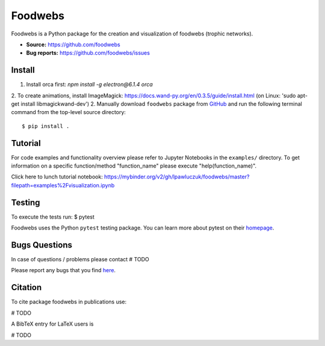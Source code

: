 Foodwebs
========

Foodwebs is a Python package for the creation and visualization of foodwebs (trophic networks).

- **Source:** https://github.com/foodwebs
- **Bug reports:** https://github.com/foodwebs/issues


Install
-------

1. Install orca first: `npm install -g electron@6.1.4 orca`
2. To create animations, install ImageMagick: https://docs.wand-py.org/en/0.3.5/guide/install.html (on Linux: 'sudo apt-get install libmagickwand-dev')
2. Manually download ``foodwebs`` package from `GitHub <https://github.com/foodwebs/foodwebs/releases>`_ and run the following terminal command from the
top-level source directory::

    $ pip install .


Tutorial
-------

For code examples and functionality overview please refer to Jupyter Notebooks in the ``examples/`` directory.
To get information on a specific function/method "function_name" please execute "help(function_name)".

Click here to lunch tutorial notebook: https://mybinder.org/v2/gh/lpawluczuk/foodwebs/master?filepath=examples%2Fvisualization.ipynb

Testing
-------
To execute the tests run:
$ pytest 

Foodwebs uses the Python ``pytest`` testing package.  You can learn more
about pytest on their `homepage <https://pytest.org>`_.

Bugs \ Questions
-------

In case of questions / problems please contact # TODO

Please report any bugs that you find `here <https://github.com/foodwebs/issues>`_.


Citation
-------

To cite package foodwebs in publications use:

# TODO

A BibTeX entry for LaTeX users is

# TODO
